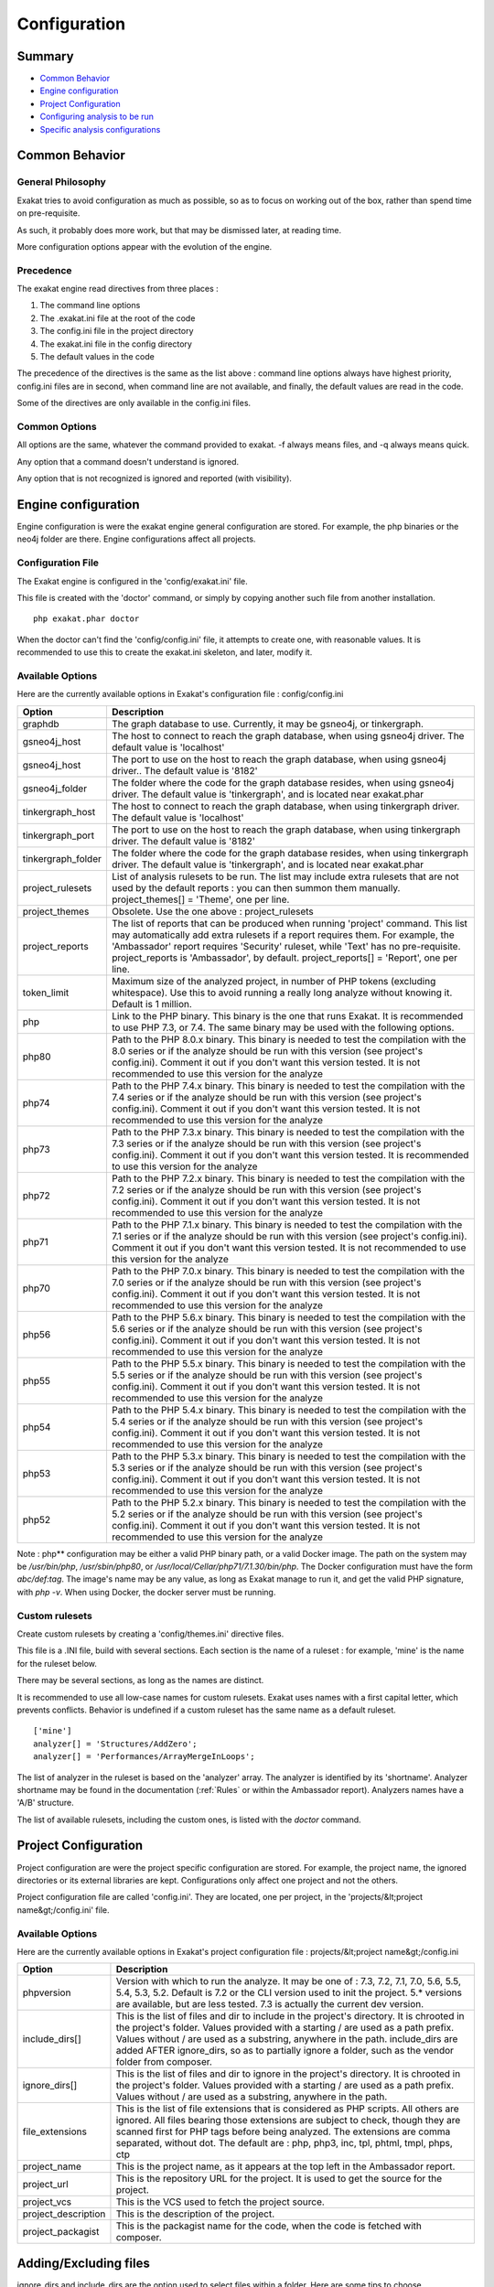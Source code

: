 .. _Configuration:

Configuration
*************

Summary
-------

* `Common Behavior`_
* `Engine configuration`_
* `Project Configuration`_
* `Configuring analysis to be run`_
* `Specific analysis configurations`_

Common Behavior
---------------

General Philosophy
##################
Exakat tries to avoid configuration as much as possible, so as to focus on working out of the box, rather than spend time on pre-requisite.

As such, it probably does more work, but that may be dismissed later, at reading time.

More configuration options appear with the evolution of the engine.

Precedence
##########

The exakat engine read directives from three places :

1. The command line options
2. The .exakat.ini file at the root of the code
3. The config.ini file in the project directory
4. The exakat.ini file in the config directory
5. The default values in the code


The precedence of the directives is the same as the list above : command line options always have highest priority, config.ini files are in second, when command line are not available, and finally, the default values are read in the code.

Some of the directives are only available in the config.ini files.

Common Options
###############
 
All options are the same, whatever the command provided to exakat. -f always means files, and -q always means quick. 

Any option that a command doesn't understand is ignored. 

Any option that is not recognized is ignored and reported (with visibility).

Engine configuration
--------------------

Engine configuration is were the exakat engine general configuration are stored. For example, the php binaries or the neo4j folder are there. Engine configurations affect all projects.

Configuration File
##################

The Exakat engine is configured in the 'config/exakat.ini' file. 

This file is created with the 'doctor' command, or simply by copying another such file from another installation.

::

   php exakat.phar doctor

When the doctor can't find the 'config/config.ini' file, it attempts to create one, with reasonable values. It is recommended to use this to create the exakat.ini skeleton, and later, modify it.

Available Options
#################

Here are the currently available options in Exakat's configuration file : config/config.ini

+--------------------+-------------------------------------------------------------------------------------------+
| Option             | Description                                                                               |
+====================+===========================================================================================+
| graphdb            | The graph database to use.                                                                |
|                    | Currently, it may be gsneo4j, or tinkergraph.                                             |
+--------------------+-------------------------------------------------------------------------------------------+
| gsneo4j_host       | The host to connect to reach the graph database, when using gsneo4j driver.               |
|                    | The default value is 'localhost'                                                          |
+--------------------+-------------------------------------------------------------------------------------------+
| gsneo4j_host       | The port to use on the host to reach the graph database, when using gsneo4j driver..      |
|                    | The default value is '8182'                                                               |
+--------------------+-------------------------------------------------------------------------------------------+
| gsneo4j_folder     | The folder where the code for the graph database resides, when using gsneo4j driver.      |
|                    | The default value is 'tinkergraph', and is located near exakat.phar                       |
+--------------------+-------------------------------------------------------------------------------------------+
| tinkergraph_host   | The host to connect to reach the graph database, when using tinkergraph driver.           |
|                    | The default value is 'localhost'                                                          |
+--------------------+-------------------------------------------------------------------------------------------+
| tinkergraph_port   | The port to use on the host to reach the graph database, when using tinkergraph driver.   |
|                    | The default value is '8182'                                                               |
+--------------------+-------------------------------------------------------------------------------------------+
| tinkergraph_folder | The folder where the code for the graph database resides, when using tinkergraph driver.  |
|                    | The default value is 'tinkergraph', and is located near exakat.phar                       |
+--------------------+-------------------------------------------------------------------------------------------+
| project_rulesets   | List of analysis rulesets to be run. The list may include extra rulesets that are not     |
|                    | used by the default reports : you can then summon them manually.                          |
|                    | project_themes[] = 'Theme', one per line.                                                 |
+--------------------+-------------------------------------------------------------------------------------------+
| project_themes     | Obsolete. Use the one above : project_rulesets                                            |
+--------------------+-------------------------------------------------------------------------------------------+
| project_reports    | The list of reports that can be produced when running 'project' command.                  |
|                    | This list may automatically add extra rulesets if a report requires them. For example,    |
|                    | the 'Ambassador' report requires 'Security' ruleset, while 'Text' has no pre-requisite.   |
|                    | project_reports is 'Ambassador', by default.                                              |
|                    | project_reports[] = 'Report', one per line.                                               |
+--------------------+-------------------------------------------------------------------------------------------+
| token_limit        | Maximum size of the analyzed project, in number of PHP tokens (excluding whitespace).     |
|                    | Use this to avoid running a really long analyze without knowing it.                       |
|                    | Default is 1 million.                                                                     |
+--------------------+-------------------------------------------------------------------------------------------+
| php                | Link to the PHP binary. This binary is the one that runs Exakat. It is recommended to use |
|                    | PHP 7.3, or 7.4. The same binary may be used with the following options.                  |
+--------------------+-------------------------------------------------------------------------------------------+
| php80              | Path to the PHP 8.0.x binary. This binary is needed to test the compilation with the 8.0  |
|                    | series or if the analyze should be run with this version (see project's config.ini).      |
|                    | Comment it out if you don't want this version tested. It is not recommended to use this   |
|                    | version for the analyze                                                                   |
+--------------------+-------------------------------------------------------------------------------------------+
| php74              | Path to the PHP 7.4.x binary. This binary is needed to test the compilation with the 7.4  |
|                    | series or if the analyze should be run with this version (see project's config.ini).      |
|                    | Comment it out if you don't want this version tested. It is not recommended to use this   |
|                    | version for the analyze                                                                   |
+--------------------+-------------------------------------------------------------------------------------------+
| php73              | Path to the PHP 7.3.x binary. This binary is needed to test the compilation with the 7.3  |
|                    | series or if the analyze should be run with this version (see project's config.ini).      |
|                    | Comment it out if you don't want this version tested. It is recommended to use this       |
|                    | version for the analyze                                                                   |
+--------------------+-------------------------------------------------------------------------------------------+
| php72              | Path to the PHP 7.2.x binary. This binary is needed to test the compilation with the 7.2  |
|                    | series or if the analyze should be run with this version (see project's config.ini).      |
|                    | Comment it out if you don't want this version tested. It is not recommended to use this   |
|                    | version for the analyze                                                                   |
+--------------------+-------------------------------------------------------------------------------------------+
| php71              | Path to the PHP 7.1.x binary. This binary is needed to test the compilation with the 7.1  |
|                    | series or if the analyze should be run with this version (see project's config.ini).      |
|                    | Comment it out if you don't want this version tested. It is not recommended to use this   |
|                    | version for the analyze                                                                   |
+--------------------+-------------------------------------------------------------------------------------------+
| php70              | Path to the PHP 7.0.x binary. This binary is needed to test the compilation with the 7.0  |
|                    | series or if the analyze should be run with this version (see project's config.ini).      |
|                    | Comment it out if you don't want this version tested. It is not recommended to use this   |
|                    | version for the analyze                                                                   |
+--------------------+-------------------------------------------------------------------------------------------+
| php56              | Path to the PHP 5.6.x binary. This binary is needed to test the compilation with the 5.6  |
|                    | series or if the analyze should be run with this version (see project's config.ini).      |
|                    | Comment it out if you don't want this version tested. It is not recommended to use this   |
|                    | version for the analyze                                                                   |
+--------------------+-------------------------------------------------------------------------------------------+
| php55              | Path to the PHP 5.5.x binary. This binary is needed to test the compilation with the 5.5  |
|                    | series or if the analyze should be run with this version (see project's config.ini).      |
|                    | Comment it out if you don't want this version tested. It is not recommended to use this   |
|                    | version for the analyze                                                                   |
+--------------------+-------------------------------------------------------------------------------------------+
| php54              | Path to the PHP 5.4.x binary. This binary is needed to test the compilation with the 5.4  |
|                    | series or if the analyze should be run with this version (see project's config.ini).      |
|                    | Comment it out if you don't want this version tested. It is not recommended to use this   |
|                    | version for the analyze                                                                   |
+--------------------+-------------------------------------------------------------------------------------------+
| php53              | Path to the PHP 5.3.x binary. This binary is needed to test the compilation with the 5.3  |
|                    | series or if the analyze should be run with this version (see project's config.ini).      |
|                    | Comment it out if you don't want this version tested. It is not recommended to use this   |
|                    | version for the analyze                                                                   |
+--------------------+-------------------------------------------------------------------------------------------+
| php52              | Path to the PHP 5.2.x binary. This binary is needed to test the compilation with the 5.2  |
|                    | series or if the analyze should be run with this version (see project's config.ini).      |
|                    | Comment it out if you don't want this version tested. It is not recommended to use this   |
|                    | version for the analyze                                                                   |
+--------------------+-------------------------------------------------------------------------------------------+

Note : php** configuration may be either a valid PHP binary path, or a valid Docker image. The path on the system may be `/usr/bin/php`, `/usr/sbin/php80`, or `/usr/local/Cellar/php71/7.1.30/bin/php`. The Docker configuration must have the form `abc/def:tag`. The image's name may be any value, as long as Exakat manage to run it, and get the valid PHP signature, with `php -v`. When using Docker, the docker server must be running. 

Custom rulesets
###############

Create custom rulesets by creating a 'config/themes.ini' directive files. 

This file is a .INI file, build with several sections. Each section is the name of a ruleset : for example, 'mine' is the name for the ruleset below. 

There may be several sections, as long as the names are distinct. 

It is recommended to use all low-case names for custom rulesets. Exakat uses names with a first capital letter, which prevents conflicts. Behavior is undefined if a custom ruleset has the same name as a default ruleset.

:: 

    ['mine']
    analyzer[] = 'Structures/AddZero';
    analyzer[] = 'Performances/ArrayMergeInLoops';


The list of analyzer in the ruleset is based on the 'analyzer' array. The analyzer is identified by its 'shortname'. Analyzer shortname may be found in the documentation (:ref:`Rules` or within the Ambassador report). Analyzers names have a 'A/B' structure.

The list of available rulesets, including the custom ones, is listed with the `doctor` command.

Project Configuration
---------------------

Project configuration are were the project specific configuration are stored. For example, the project name, the ignored directories or its external libraries are kept. Configurations only affect one project and not the others.

Project configuration file are called 'config.ini'. They are located, one per project, in the 'projects/&lt;project name&gt;/config.ini' file. 

Available Options
#################

Here are the currently available options in Exakat's project configuration file : projects/&lt;project name&gt;/config.ini

+-----------------------+-------------------------------------------------------------------------------------------+
| Option                | Description                                                                               |
+=======================+===========================================================================================+
| phpversion            | Version with which to run the analyze.                                                    |
|                       | It may be one of : 7.3, 7.2, 7.1, 7.0, 5.6, 5.5, 5.4, 5.3, 5.2.                           |
|                       | Default is 7.2 or the CLI version used to init the project.                               |
|                       | 5.* versions are available, but are less tested.                                          |
|                       | 7.3 is actually the current dev version.                                                  |
+-----------------------+-------------------------------------------------------------------------------------------+
| include_dirs[]        | This is the list of files and dir to include in the project's directory. It is chrooted   |
|                       | in the project's folder. Values provided with a starting / are used as a path prefix.     |
|                       | Values without / are used as a substring, anywhere in the path.                           |
|                       | include_dirs are added AFTER ignore_dirs, so as to partially ignore a folder, such as     |
|                       | the vendor folder from composer.                                                          |
+-----------------------+-------------------------------------------------------------------------------------------+
| ignore_dirs[]         | This is the list of files and dir to ignore in the project's directory. It is chrooted in |
|                       | the project's folder. Values provided with a starting / are used as a path prefix. Values |
|                       | without / are used as a substring, anywhere in the path.                                  |
+-----------------------+-------------------------------------------------------------------------------------------+
| file_extensions       | This is the list of file extensions that is considered as PHP scripts. All others are     |
|                       | ignored. All files bearing those extensions are subject to check, though they are         |
|                       | scanned first for PHP tags before being analyzed. The extensions are comma separated,     |
|                       | without dot.                                                                              |
|                       | The default are : php, php3, inc, tpl, phtml, tmpl, phps, ctp                             |
+-----------------------+-------------------------------------------------------------------------------------------+
| project_name          | This is the project name, as it appears at the top left in the Ambassador report.         |
+-----------------------+-------------------------------------------------------------------------------------------+
| project_url           | This is the repository URL for the project. It is used to get the source for the project. |
+-----------------------+-------------------------------------------------------------------------------------------+
| project_vcs           | This is the VCS used to fetch the project source.                                         |
+-----------------------+-------------------------------------------------------------------------------------------+
| project_description   | This is the description of the project.                                                   |
+-----------------------+-------------------------------------------------------------------------------------------+
| project_packagist     | This is the packagist name for the code, when the code is fetched with composer.          |
+-----------------------+-------------------------------------------------------------------------------------------+

Adding/Excluding files
----------------------

ignore_dirs and include_dirs are the option used to select files within a folder. Here are some tips to choose 

* From the full list of files, ignore_dirs[] is applied, then include_dirs is applied. The remaining list is processed.
* ignore one file : 
  `ignore_dirs[] = "/path/to/file.php"`

* ignore one dir : 
  `ignore_dirs[] = "/path/to/dir/"`

* ignore siblings but include one dir : 
  `ignore_dirs[] = "/path/to/parent/";`
  `include_dirs[] = "/path/to/parent/dir/"`

* ignore every name containing 'test' : 
  `ignore_dirs[] = "test";`

* only include one dir (and exclude the rest): 
  `include_dirs[] = "/path/to/dir/";`

* omitting include_dirs defaults to `"include_dirs[] = ""`
* omitting ignore_dirs defaults to `"ignore_dirs[] = ""`
* including or ignoring files multiple times only has effect once

include_dirs has priority over the `config.cache` configuration file. If a folder has been marked for exclusion in the `config.cache` file, it may be forced to be included by configuring its value with include_dirs in the `config.ini` file. 


Specific analysis configurations
--------------------------------

Some analyzer may be configured individually. Those parameters are then specific to one analyzer, and it only affects their behavior. 

Analyzers may be configured in the `project/*/config.ini`; they may also be configured globally in the `config/exakat.ini` file.

:ref:`Too Many Array Dimensions <too-many-array-dimensions>`
  + maxDimensions : 3

    + Number of valid dimensions in an array.
:ref:`Make Magic Concrete <make-magic-concrete>`
  + magicMemberUsage : 1

    + Minimal number of magic member usage across the code, to trigger a concrete property.
:ref:`Too Many Children <too-many-children>`
  + childrenClassCount : 15

    + Threshold for too many children classes for one class.
:ref:`Too Many Injections <too-many-injections>`
  + injectionsCount : 5

    + Threshold for too many injected parameters for one class.
:ref:`Missing Include <missing-include>`
  + constant_or_variable_name : 100

    + Literal value to be used when including files. For example, by configuring 'Files_MissingInclude["HOME_DIR"] = "/tmp/myDir/";', then 'include HOME_DIR . "my_class.php"; will be actually be used as '/tmp/myDir/my_class.php'. Constants must be configured with their correct case. Variable must be configured with their initial '$'. Configure any number of variable and constant names.
:ref:`Too Many Local Variables <too-many-local-variables>`
  + tooManyLocalVariableThreshold : 15

    + Minimal number of variables in one function or method to report.
:ref:`Too Many Parameters <too-many-parameters>`
  + parametersCount : 8

    + Minimal number of parameters to report.
:ref:`PHP Keywords As Names <php-keywords-as-names>`
  + reservedNames : 

    + Other reserved names : all in a string, comma separated.
  + allowedNames : 
    + PHP reserved names that can be used in the code. All in a string, comma separated.
:ref:`Too Many Native Calls <too-many-native-calls>`
  + nativeCallCounts : 3

    + Number of native calls found inside another call.
:ref:`Long Arguments <long-arguments>`
  + codeTooLong : 100

    + Minimum size of a functioncall or a methodcall to be considered too long.
:ref:`Max Level Of Nesting <max-level-of-nesting>`
  + maxLevel : 4

    + Maximum level of nesting for control flow structures in one scope. 
:ref:`Nested Ifthen <nested-ifthen>`
  + nestedIfthen : 3

    + Maximal number of acceptable nesting of if-then structures



Configuring analysis to be run
------------------------------

Exakat builds a list of analysis to run, based on two directives : `project_reports` and `projects_themes`. Both are list of rulesets. Unknown rulesets are omitted. 

project_reports makes sure you can extract those reports, while `projects_themes` allow you to build reports a la carte later, and avoid running the whole audit again.

Required rulesets
#################
First, analysis are very numerous, and it is very tedious to sort them by hand. Exakat only handles 'themes' which are groups of analysis. There are several list of rulesets available by default, and it is possible to customize those lists. 

When using the `projects_themes` directive, you can configure which rulesets must be processed by exakat, each time a 'project' command is run. Those rulesets are always run. 

Report-needed rulesets
######################

Reports are build based on results found during the auditing phase. Some reports, like 'Ambassador' or 'Drillinstructor' needs the results of specific rulesets. Others, like 'Text' or 'Json' build reports at the last moment. 

As such, exakat uses the project_reports directive to collect the list of necessary rulesets, and add them to the `projects_themes` results. 

Late reports
############

It is possible de extract a report, even if the configuration has not been explicitly set for it. 

For example, it is possible to build the Owasp report after telling exakat to build a 'Ambassador' report, as Ambassador includes all the analysis needed for Owasp. On the other hand, the contrary is not true : one can't get the Ambassador report after running exakat for the Owasp report, as Owasp only covers the security rulesets, and Ambassador requires other rulesets. 

Recommendations
###############

* The 'Ambassador' report has all the classic rulesets, it's the most comprehensive choice. 
* To collect everything possible, use the ruleset 'All'. It's also the longest-running ruleset of all. 
* To get one report, simply configure project_report with that report. 
* You may configure several rulesets, like 'Security', 'Suggestions', 'CompatibilityPHP73', and later extract independant results with the 'Text' or 'Json' format.
* If you just want one compulsory report and two optional reports (total of three), simply configure all of them with project_report. It's better to produce extra reports, than run again a whole audit to collect missing informations. 
* It is possible to configure customized rulesets, and use them in project_rulesets
* Excluding one analyzer is not supported. Use custom rulesets to build a new one instead. 

Example
#######

::

    project_reports[] = 'Drillinstructor';
    project_reports[] = 'Owasp';

    project_themes[] = 'Security';
    project_themes[] = 'Suggestions';
    

With that configuration, the Drillinstructor and the Owasp report are created automatically when running 'project'. Use the following command to get the specific rulesets ; 

::

    php exakat.phar report -p <project> -format Text -T Security -v 
    

Check Install
-------------

Once the prerequisite are installed, it is advised to run to check if all is found : 

`php exakat.phar doctor`

After this run, you may edit 'config/config.ini' to change some of the default values. Most of the time, the default values will be OK for a quick start.
